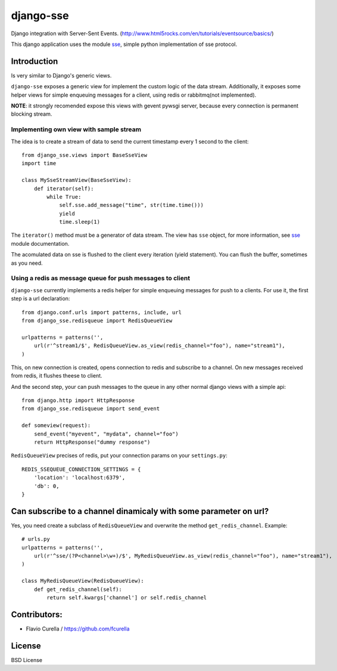 ==========
django-sse
==========

Django integration with Server-Sent Events. (http://www.html5rocks.com/en/tutorials/eventsource/basics/)

This django application uses the module sse_, simple python implementation of sse protocol.


Introduction
------------

Is very similar to Django's generic views.

``django-sse`` exposes a generic view for implement the custom logic of the data stream.
Additionally, it  exposes some helper views for simple enqueuing messages for a client,
using redis or rabbitmq(not implemented).

**NOTE**: it strongly recomended expose this views with gevent pywsgi server, because every connection is
permanent blocking stream.


Implementing own view with sample stream
~~~~~~~~~~~~~~~~~~~~~~~~~~~~~~~~~~~~~~~~

The idea is to create a stream of data to send the current timestamp every 1 second to the client::

    from django_sse.views import BaseSseView
    import time

    class MySseStreamView(BaseSseView):
        def iterator(self):
            while True:
                self.sse.add_message("time", str(time.time()))
                yield
                time.sleep(1)


The ``iterator()`` method must be a generator of data stream. The view has ``sse`` object,
for more information, see sse_ module documentation.

The acomulated data on sse is flushed to the client every iteration (yield statement).
You can flush the buffer, sometimes as you need.


Using a redis as message queue for push messages to client
~~~~~~~~~~~~~~~~~~~~~~~~~~~~~~~~~~~~~~~~~~~~~~~~~~~~~~~~~~

``django-sse`` currently implements a redis helper for simple enqueuing messages for push to a clients.
For use it, the first step is a url declaration::

    from django.conf.urls import patterns, include, url
    from django_sse.redisqueue import RedisQueueView

    urlpatterns = patterns('',
        url(r'^stream1/$', RedisQueueView.as_view(redis_channel="foo"), name="stream1"),
    )

This, on new connection is created, opens connection to redis and subscribe to a channel. On
new messages received from redis, it flushes theese to client.

And the second step, your can push messages to the queue in any other normal django views
with a simple api::

    from django.http import HttpResponse
    from django_sse.redisqueue import send_event

    def someview(request):
        send_event("myevent", "mydata", channel="foo")
        return HttpResponse("dummy response")

``RedisQueueView`` precises of redis, put your connection params on your ``settings.py``::

    REDIS_SSEQUEUE_CONNECTION_SETTINGS = {
        'location': 'localhost:6379',
        'db': 0,
    }



Can subscribe to a channel dinamicaly with some parameter on url?
-----------------------------------------------------------------

Yes, you need create a subclass of ``RedisQueueView`` and overwrite the method ``get_redis_channel``.
Example::

    # urls.py
    urlpatterns = patterns('',
        url(r'^sse/(?P<channel>\w+)/$', MyRedisQueueView.as_view(redis_channel="foo"), name="stream1"),
    )

    class MyRedisQueueView(RedisQueueView):
        def get_redis_channel(self):
            return self.kwargs['channel'] or self.redis_channel


Contributors:
-------------

* Flavio Curella / https://github.com/fcurella


License
-------

BSD License

.. _sse: https://github.com/niwibe/sse

